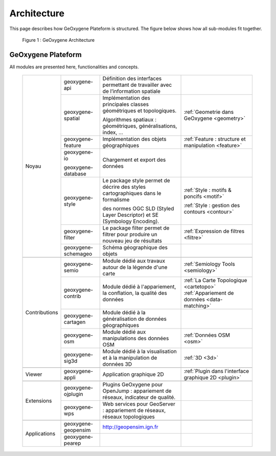
Architecture
#######################


This page describes how GeOxygene Plateform is structured. The figure below shows how all sub-modules fit together.

.. container:: centerside
     
    .. figure:: /documentation/resources/img/architecture/ArchitectureGeoxygene.png
       :width: 700px
       
       Figure 1 : GeOxygene Architecture

  
  
GeOxygene Plateform
***********************************

All modules are presented here, functionalities and concepts. 
                                                                                                                                                                                                                       
  +----------------+-----------------------+--------------------------------------------------------------------------------------+--------------------------------------------------------+
  |                |  geoxygene-api        | Définition des interfaces permettant de travailler avec de l’information spatiale    |                                                        |
  +                +-----------------------+--------------------------------------------------------------------------------------+--------------------------------------------------------+
  |                |  geoxygene-spatial    | Implémentation des principales classes géométriques et topologiques.                 |                                                        |
  |                |                       |                                                                                      | :ref:`Geometrie dans GeOxygene <geometry>`             |
  |                |                       | Algorithmes spatiaux : géométriques, généralisations, index, …                       |                                                        |
  +                +-----------------------+--------------------------------------------------------------------------------------+--------------------------------------------------------+
  |                |  geoxygene-feature    | Implémentation des objets géographiques                                              | :ref:`Feature : structure et manipulation <feature>`   |
  + Noyau          +-----------------------+--------------------------------------------------------------------------------------+--------------------------------------------------------+
  |                |  geoxygene-io         |                                                                                      |                                                        |
  |                |                       | Chargement et export des données                                                     |                                                        |
  |                |  geoxygene-database   |                                                                                      |                                                        |
  +                +-----------------------+--------------------------------------------------------------------------------------+--------------------------------------------------------+
  |                |  geoxygene-style      | Le package style permet de décrire des styles cartographiques dans le formalisme     | :ref:`Style : motifs & poncifs <motif>`                |
  |                |                       |                                                                                      |                                                        |
  |                |                       | des normes OGC SLD (Styled Layer Descriptor) et SE (Symbology Encoding).             | :ref:`Style : gestion des contours <contour>`          |
  +                +-----------------------+--------------------------------------------------------------------------------------+--------------------------------------------------------+
  |                |  geoxygene-filter     |  Le package filter permet de filtrer pour produire un nouveau jeu de résultats       | :ref:`Expression de filtres <filtre>`                  |
  +                +-----------------------+--------------------------------------------------------------------------------------+--------------------------------------------------------+
  |                |  geoxygene-schemageo  | Schéma géographique des objets                                                       |                                                        |
  +----------------+-----------------------+--------------------------------------------------------------------------------------+--------------------------------------------------------+
  +----------------+-----------------------+--------------------------------------------------------------------------------------+--------------------------------------------------------+
  |                |  geoxygene-semio      | Module dédié aux travaux autour de la légende d'une carte                            |  :ref:`Semiology Tools <semiology>`                    |
  +                +-----------------------+--------------------------------------------------------------------------------------+--------------------------------------------------------+
  |                |  geoxygene-contrib    | Module dédié à l'appariement, la conflation, la qualité des données                  |  :ref:`La Carte Topologique <cartetopo>`               |
  |                |                       |                                                                                      |  :ref:`Appariement de données <data-matching>`         |
  +                +-----------------------+--------------------------------------------------------------------------------------+--------------------------------------------------------+
  | Contributions  |  geoxygene-cartagen   | Module dédié à la généralisation de données géographiques                            |                                                        |
  +                +-----------------------+--------------------------------------------------------------------------------------+--------------------------------------------------------+
  |                |  geoxygene-osm        | Module dédié aux manipulations des données OSM                                       |  :ref:`Données OSM <osm>`                              |
  +                +-----------------------+--------------------------------------------------------------------------------------+--------------------------------------------------------+
  |                |  geoxygene-sig3d      | Module dédié à la visualisation et à la manipulation de données 3D                   |  :ref:`3D <3d>`                                        |
  +----------------+-----------------------+--------------------------------------------------------------------------------------+--------------------------------------------------------+
  +----------------+-----------------------+--------------------------------------------------------------------------------------+--------------------------------------------------------+
  | Viewer         |  geoxygene-appli      | Application graphique 2D                                                             |  :ref:`Plugin dans l'interface graphique 2D <plugin>`  |
  +----------------+-----------------------+--------------------------------------------------------------------------------------+--------------------------------------------------------+
  +----------------+-----------------------+--------------------------------------------------------------------------------------+--------------------------------------------------------+
  |                |  geoxygene-ojplugin   | Plugins GeOxygene pour OpenJump : appariement de réseaux, indicateur de qualité.     |                                                        |
  + Extensions     +-----------------------+--------------------------------------------------------------------------------------+--------------------------------------------------------+
  |                |  geoxygene-wps        | Web services pour GeoServer : appariement de réseaux, réseaux topologiques           |                                                        |
  +----------------+-----------------------+--------------------------------------------------------------------------------------+--------------------------------------------------------+
  +----------------+-----------------------+--------------------------------------------------------------------------------------+--------------------------------------------------------+
  |                |  geoxygene-geopensim  | http://geopensim.ign.fr                                                              |                                                        |
  + Applications   +-----------------------+--------------------------------------------------------------------------------------+--------------------------------------------------------+
  |                |  geoxygene-pearep     |                                                                                      |                                                        |
  +----------------+-----------------------+--------------------------------------------------------------------------------------+--------------------------------------------------------+
   